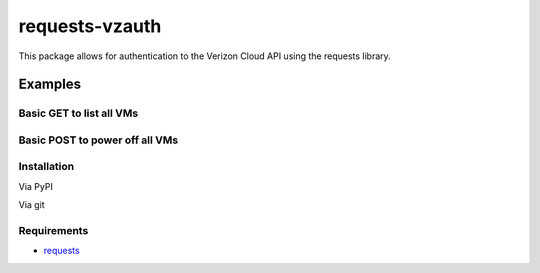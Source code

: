 requests-vzauth
==============
This package allows for authentication to the Verizon Cloud API using the requests library.

Examples
^^^^^^^^

Basic GET to list all VMs
-------------------------
.. code-block:: python
    import os
    import requests

    from requests_vzauth import vzAuth

    baseurl = 'https://api.cloud.verizon.com'
    secret  = 'YOUR-SECRET'
    access  = 'YOUR-ACCESS'

    request_path = "/api/cloud/vm"
    r = requests.get(baseurl + request_path, auth=vzAuth(secret, access, request_path))

    items = r.json()

    for i in items['items']:
        print i['name'] + ": " + i['status']

Basic POST to power off all VMs
-------------------------------
.. code-block:: python
    import os
    import requests

    from requests_vzauth import vzAuth

    baseurl = 'https://api.cloud.verizon.com'
    secret  = 'YOUR-SECRET'
    access  = 'YOUR-ACCESS'

    request_path = "/api/cloud/vm"
    r = requests.get(baseurl + request_path, auth=vzAuth(secret, access, request_path))

    items = r.json()

    for i in items['items']:
        power_off = "%s/%s/power-off/" %(request_path, i['id'])
        content_type = 'application/vnd.terremark.ecloud.controller.v1+json'
        print "Powering off %s" % i['name']
        r = requests.post(baseurl + power_off, auth=vzAuth(secret, access, power_off, content_type))

Installation
------------
Via PyPI

.. code-block:: bash
    $ pip install requests_vzauth 

Via git

.. code-block:: bash
    $ git clone https://github.com/replicant0wnz/requests-vzauth' 
    $ cd requests-vzauth; python ./setup.py install

Requirements
------------
- requests_

.. _requests: https://github.com/kennethreitz/requests/
